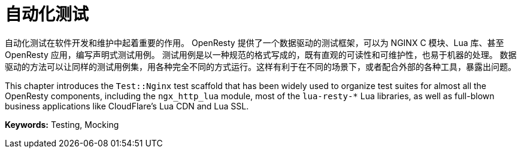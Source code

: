 = 自动化测试

自动化测试在软件开发和维护中起着重要的作用。
OpenResty 提供了一个数据驱动的测试框架，可以为 NGINX C 模块、Lua 库、甚至 OpenResty 应用，编写声明式测试用例。
测试用例是以一种规范的格式写成的，既有直观的可读性和可维护性，也易于机器的处理。
数据驱动的方法可以让同样的测试用例集，用各种完全不同的方式运行。这样有利于在不同的场景下，或者配合外部的各种工具，暴露出问题。

This chapter introduces the `Test::Nginx` test scaffold that has been widely used to organize test suites for almost all the OpenResty components, including the `ngx_http_lua` module, most of the `lua-resty-*` Lua libraries, as well as full-blown business applications like CloudFlare's Lua CDN and Lua SSL.

*Keywords:* Testing, Mocking
